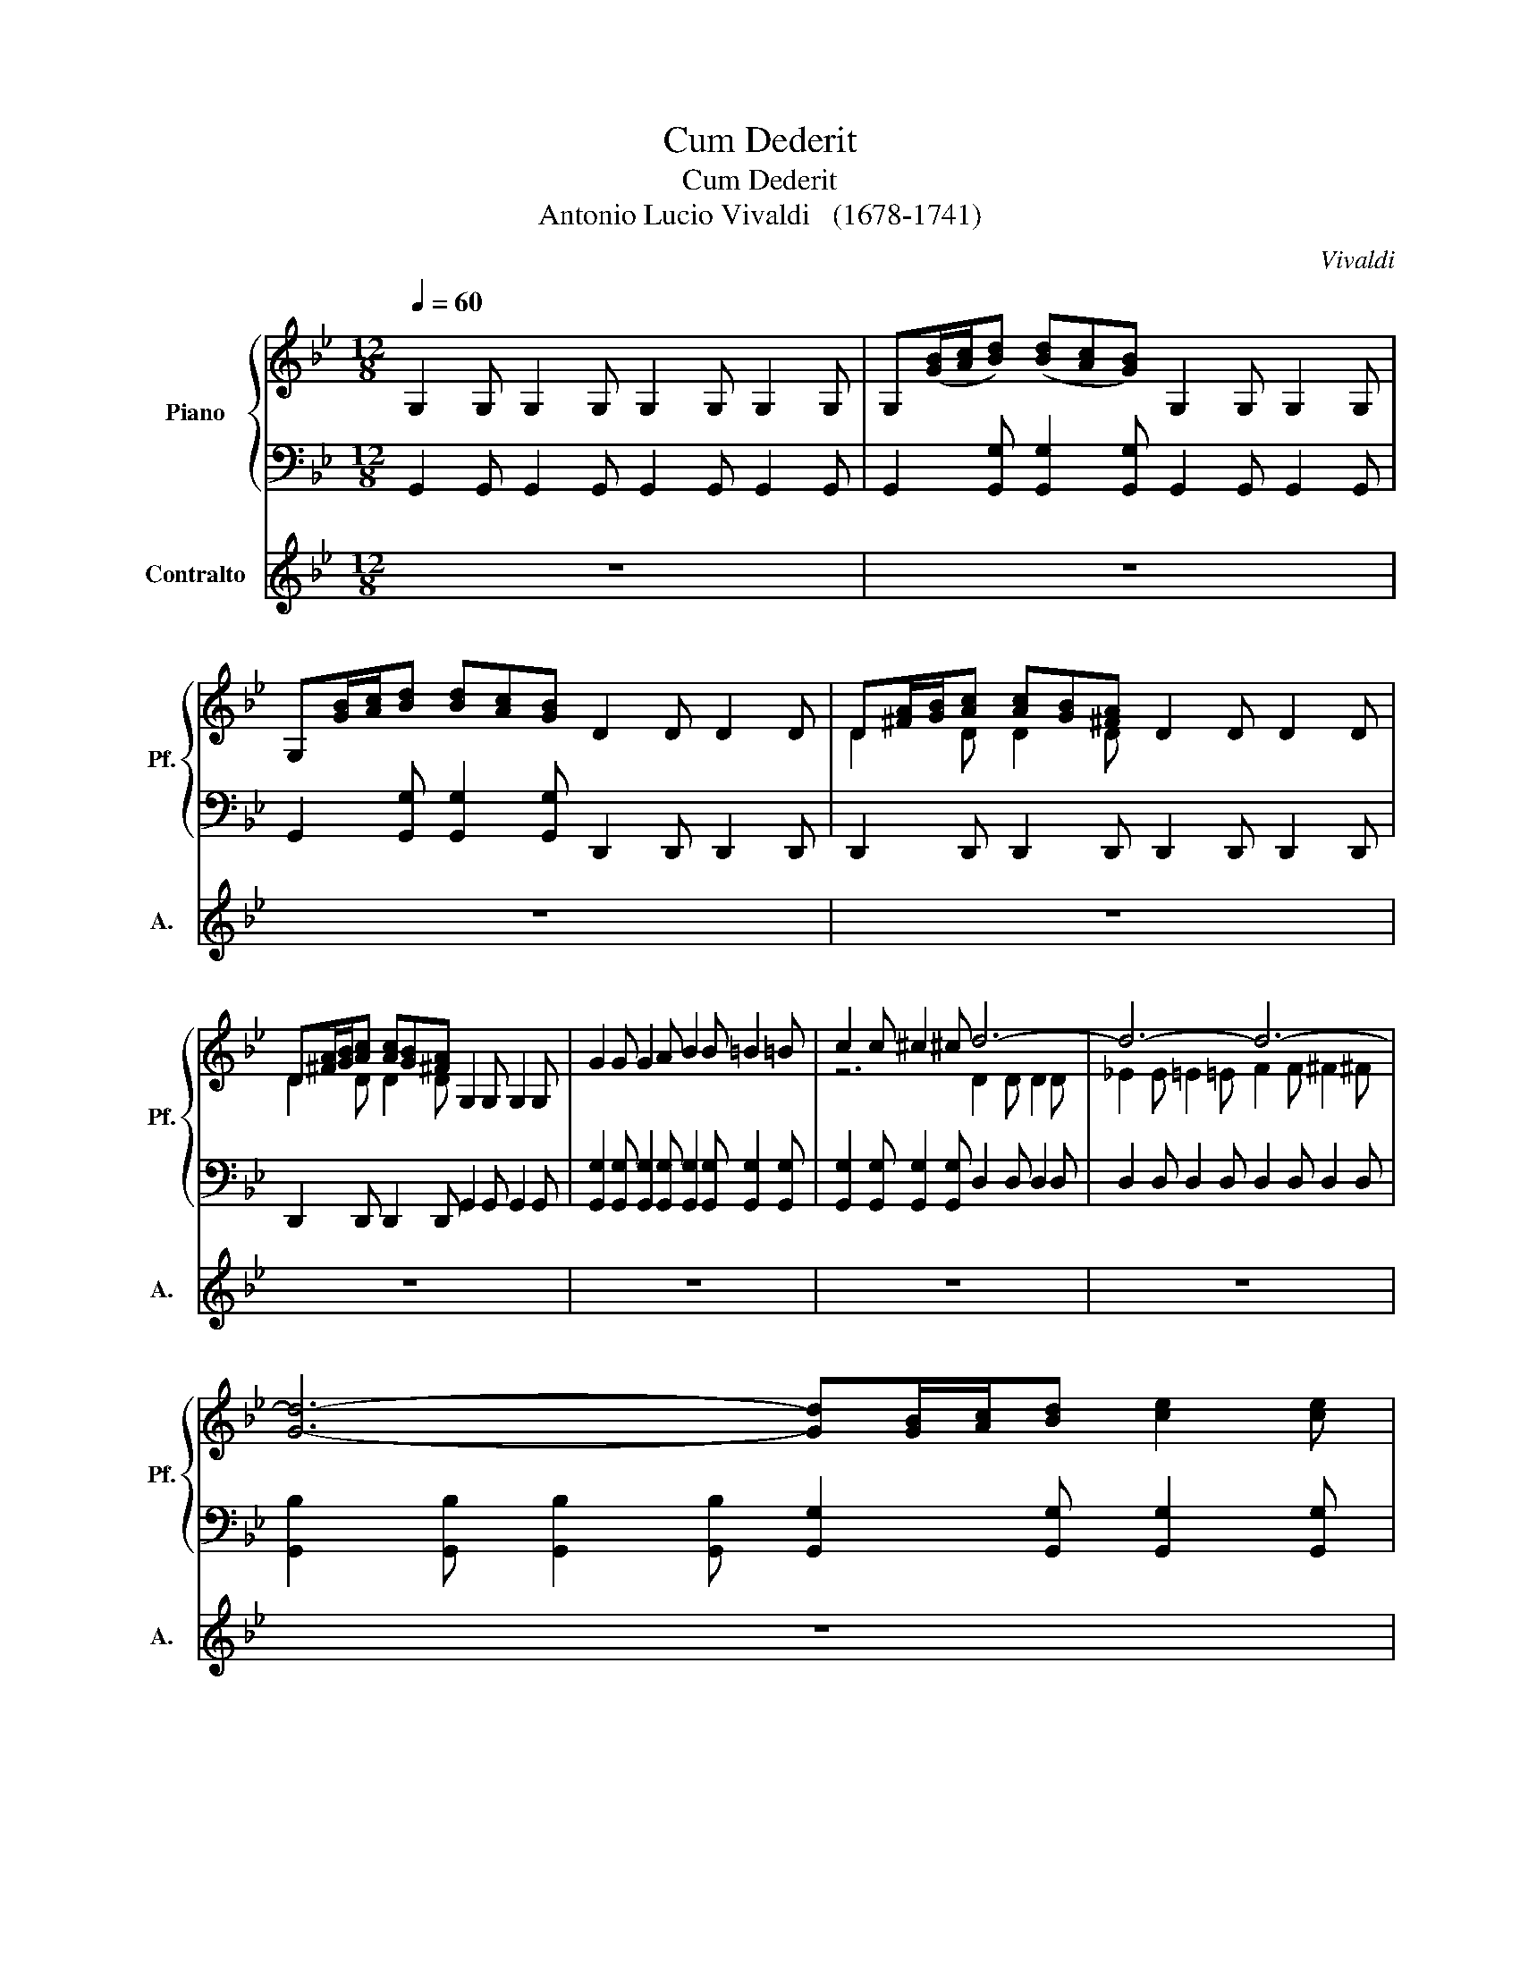 X:1
T:Cum Dederit
T:Cum Dederit
T:Antonio Lucio Vivaldi   (1678-1741)
C:Vivaldi
%%score { ( 1 3 ) | 2 } 4
L:1/8
Q:1/4=60
M:12/8
K:Bb
V:1 treble nm="Piano" snm="Pf."
V:3 treble 
V:2 bass 
V:4 treble nm="Contralto" snm="A."
V:1
 G,2 G, G,2 G, G,2 G, G,2 G, | G,([GB]/[Ac]/[Bd]) ([Bd][Ac][GB]) G,2 G, G,2 G, | %2
 G,[GB]/[Ac]/[Bd] [Bd][Ac][GB] D2 D D2 D | D[^FA]/[GB]/[Ac] [Ac][GB][^FA] D2 D D2 D | %4
 D[^FA]/[GB]/[Ac] [Ac][GB][^FA] G,2 G, G,2 G, | G2 G G2 A B2 B =B2 =B | c2 c ^c2 ^c d6- | d6- d6- | %8
 [Gd]6- [Gd][GB]/[Ac]/[Bd] [ce]2 [ce] | %9
 [Bd][GB]/[Ac]/[Bd] [ce]2 [ce] [Bd][G,B,]/[A,C]/[B,D] [CE]2 [CE] | %10
 [B,D][G,B,]/[A,C]/[B,D] [CE]2 [CE] [B,D]3 z z2 | G,2 G, G,2 G, G,2 G, G,2 G, | %12
 G,2 G, G,2 G, G,2 G, G,2 G, | G,2 G, G,2 G, G,2 G, G,2 G, | G2 G G2 A B2 B =B2 =B | %15
 c2 c ^c2 ^c d6- | d6- d6 | [Gd]2 G, G,2 G, G,2 G, G,2 G, | %18
 G,[GB]/[Ac]/[Bd] [Bd][Ac][GB] G,2 G, G,2 G, | G,[GB]/[Ac]/[Bd] [Bd][Ac][GB] G,2 G, G,2 G, | %20
 [^FA][^FA]/[GB]/[Ac] [Ac][GB][^FA] [GB]6 | A3 G3 [A,DF][df]/[=eg]/[_fa] [_fa][=eg][d=f] | %22
 [df]2 [FA] [GB]2 [GB] [GB]2 [GB] [FA]2 [FA] | %23
 [GB]2 [GB] [FA]2 [GB] [GB]2 [GB] [FA][df]/[=eg]/[fa] | [fa][=eg][df] D2 D D2 D D2 D | %25
 D2 D D2 D A,2 A, [A,A]2 [A,A] | B2 B =B2 =B c2 c ^c2 ^c | d2 d d2 d d2 d ^c2 ^c | %28
 d[df]/[=eg]/[fa] [fa][=eg][df] D2 D D2 D | DF/G/A AGF D2 C B,2 A, | G,2 G, G,2 G, G,2 G, G,2 G, | %31
 G,[GB]/[Ac]/[Bd] [Bd][Ac][GB] G,2 G, G,2 G, | %32
 D[d^f]/[=eg]/[^fa] [^fa][=eg][d^f] [d^f]2 [^FA] [GB]2 [GB] | %33
 [GB]2 [GB] [^FA]2 [^FA] [GB]2 [GB] [^FA]2 [GB] | %34
 [GB]2 [GB] [^FA][d^f]/[=eg]/[^fa] [^fa][=eg][d^f] A2 A | B2 B =B2 =B c2 c ^c2 ^c | d6- d6- | %37
 d3 c3 B2 [GB] [GB]2 [GB] | [GA]2 [GA] [^FA]2 [^FA] [GB][GB]/[Ac]/[Bd] [Bd][Ac][GB] | %39
 [^FA]2 D A2 A B2 B =B2 =B | c3 ^c3 d6- | d6- d3 c3 | %42
 [Bg]2 [GB] [GB]2 [GB] [GA]2 [GA] [^FA]2 [^FA] | %43
 [GB][GB]/[Ac]/[Bd] [ce]2 [ce] [Bd][GB]/[Ac]/[Bd] [ce]2 [ce] | %44
 [Bd][G,B,]/[A,C]/[B,D] [CE]2 [CE] [B,D][G,B,]/[A,C]/[B,D] [CE]2 [CE] | [B,D]12 |] %46
V:2
 G,,2 G,, G,,2 G,, G,,2 G,, G,,2 G,, | G,,2 [G,,G,] [G,,G,]2 [G,,G,] G,,2 G,, G,,2 G,, | %2
 G,,2 [G,,G,] [G,,G,]2 [G,,G,] D,,2 D,, D,,2 D,, | D,,2 D,, D,,2 D,, D,,2 D,, D,,2 D,, | %4
 D,,2 D,, D,,2 D,, G,,2 G,, G,,2 G,, | %5
 [G,,G,]2 [G,,G,] [G,,G,]2 [G,,G,] [G,,G,]2 [G,,G,] [G,,G,]2 [G,,G,] | %6
 [G,,G,]2 [G,,G,] [G,,G,]2 [G,,G,] D,2 D, D,2 D, | D,2 D, D,2 D, D,2 D, D,2 D, | %8
 [G,,B,]2 [G,,B,] [G,,B,]2 [G,,B,] [G,,G,]2 [G,,G,] [G,,G,]2 [G,,G,] | %9
 [G,,G,]2 G,, G,,2 G,, G,,2 G,, G,,2 G,, | G,,2 G,, G,,2 G,, G,,3 z z2 | %11
 G,,2 G,, G,,2 G,, G,,2 G,, G,,2 G,, | G,,2 G,, G,,2 G,, G,,2 G,, G,,2 G,, | %13
 G,,2 G,, G,,2 G,, G,,2 G,, G,,2 G,, | %14
 [G,,G,]2 [G,,G,] [G,,G,]2 [G,,G,] [G,,G,]2 [G,,G,] [G,,G,]2 [G,,G,] | %15
 [G,,G,]2 [G,,G,] [G,,G,]2 [G,,G,] D,2 D, D,2 D, | D,2 D, D,2 D, D,2 D, D,2 D, | %17
 [G,,G,]2 G,, G,,2 G,, G,,2 G,, G,,2 G,, | G,,2 G,, G,,2 G,, G,,2 G,, G,,2 G,, | %19
 G,,2 G,, G,,2 G,, G,,2 G,, G,,2 G,, | D,2 D, D,2 D, ^C,2 ^C, ^C,2 ^C, | %21
 ^C,2 ^C, ^C,2 ^C, D,2 [D,A,] [D,A,]2 [D,A,] | %22
 [D,D]2 [D,D] [D,D]2 [D,D] [D,D]2 [D,D] [D,D]2 [D,D] | %23
 [D,D]2 [D,D] [D,D]2 [D,D] [D,D]2 [D,D] [D,D]2 [D,D] | [D,D]2 [D,D] D,2 D, D,2 D, D,2 D, | %25
 D,2 D, D,2 D, A,,2 A,, A,,2 A,, | %26
 [A,,A,]2 [A,,A,] [A,,A,]2 [A,,A,] [A,,A,]2 [A,,A,] [A,,A,]2 [A,,A,] | %27
 [A,,A,]2 [A,,A,] [A,,A,]2 [A,,A,] [A,,A,]2 [A,,A,] [A,,A,]2 [A,,A,] | %28
 [D,D]2 [D,D] [D,D]2 [D,D] D,2 D, D,2 D, | D,2 D, D,2 D, D,2 C, B,,2 A,, | %30
 G,,2 G,, G,,2 G,, G,,2 G,, G,,2 G,, | G,,2 G,, G,,2 G,, G,,2 G,, G,,2 G,, | %32
 D,2 [D,D] [D,D]2 [D,D] [D,D]2 [D,D] [D,D]2 [D,D] | %33
 [D,D]2 [D,D] [D,D]2 [D,D] [D,D]2 [D,D] [D,D]2 [D,D] | %34
 [D,D]2 [D,D] [D,D]2 [D,D] [D,D]2 [D,D] [D,D]2 [D,D] | %35
 [D,D]2 [D,D] [D,D]2 [D,D] [D,D]2 [D,D] [D,D]2 [D,D] | %36
 [D,D]2 [D,D] [D,D]2 [D,D] [D,D]2 [D,D] [D,D]2 [D,D] | %37
 [D,D]2 [D,D] [D,D]2 [D,D] [G,,G,]2 [G,,G,] [G,,G,]2 [G,,G,] | %38
 [D,D]2 [D,D] [D,D]2 [D,D] [G,,G,]2 [G,,G,] [G,,G,]2 [G,,G,] | %39
 D,2 D, [D,D]2 [D,D] [D,D]2 [D,D] [D,D]2 [D,D] | %40
 [D,D]2 [D,D] [D,D]2 [D,D] [D,D]2 [D,D] [D,D]2 [D,D] | %41
 [D,D]2 [D,D] [D,D]2 [D,D] [D,D]2 [D,D] [D,D]2 [D,D] | %42
 [G,,G,]2 [G,,G,] [G,,G,]2 [G,,G,] [D,D]2 [D,D] [D,D]2 [D,D] | %43
 [G,,G,]2 G,, G,,2 G,, G,,2 G,, G,,2 G,, | G,,2 G,, G,,2 G,, G,,2 G,, G,,2 G,, | [G,,G,]12 |] %46
V:3
 x12 | x12 | x12 | D2 D D2 D x2 x4 | D2 D D2 D x2 x4 | x12 | z6 D2 D D2 D | %7
 _E2 E =E2 =E F2 F ^F2 ^F | x12 | x12 | x12 | x12 | x12 | x12 | x12 | z2 z2 z2 D2 D D2 D | %16
 _E2 E =E2 =E F2 F ^F2 ^F | x12 | x12 | x12 | D2 D D2 D =E6 | [A,=E]6 z2 z4 | x12 | x12 | x12 | %25
 x12 | x12 | x12 | x12 | x12 | x12 | x12 | x12 | x12 | x12 | x12 | z2 z d2 d e2 e =e2 =e | %37
 f2 f ^f2 ^f g2 z4 | x12 | x12 | x12 | e2 e =e2 =e f2 f ^f2 ^f | z2 z2 z8 | x12 | x12 | x12 |] %46
V:4
 z12 | z12 | z12 | z12 | z12 | z12 | z12 | z12 | z12 | z12 | z3 z3 z3 z2 D | G2 G G2 A B2 B B2 c | %12
w: ||||||||||Cum|de- de- rit ~di- lec- tis su- is|
 d3- d>ec B3- B>cA | G3- G>Bc d>cB A>G^F | G6- G6- | G6 ^F6 | z3 z3 z3 z2 D | G2 G G2 A B2 B B2 c | %18
w: som- * * * * * * *|||* num|Cum|de- de- rit di- lec- tis su- is|
 G6- GB/c/d dBA | G6- GB/c/d dcB | AA/B/c cBA B6 | A3 G3 F3 z z2 | A2 A d>cB B>AG A3 | %23
w: som- * * * * * * *|||* * num|ecce hae- re- di- tas Do- * mi- ni|
 d>cB A2 G G3 F3 | z3 D2 =E F3 ^F3 | =G3 ^G3 A6- | A6- A3 G3 | F2 A d2 D F3 T=E3 | D6- D6 | %29
w: fi- * * li- i mer- ces|fruc- tus ven- *|||* tris fruc- tus ven- *|tris *|
 z6 z3 z2 D | G2 G G2 A B2 c d2 B | G6- G>dc B>AG | ^F3 z3 A2 A d>cB | B>AG A3 d>cB A2 G | %34
w: Cum|de- de- rit di- lec- tis su- is|som- * * * * * *|num ecce hae- re- di- tas|Do- mi- * ni fi- * * li- i|
 G3 ^F3 z3 A2 A | B3 =B3 c3 ^c3 | d6- d6- | d3 c3 B>dc BAG | A6 G3 z3 | z3 A2 A B3 =B3 | %40
w: mer- ces fruc- tus|ven- * * *||* * * * tris fruc- * tus|ven- tris|fruc- tus- ven- *|
 c3 ^c3 d6- | d6- d3 c3 | B>dc BAG A6 | G12 | z12 | z12 |] %46
w: ||* * tris fruc- * tus ven-|tris|||

